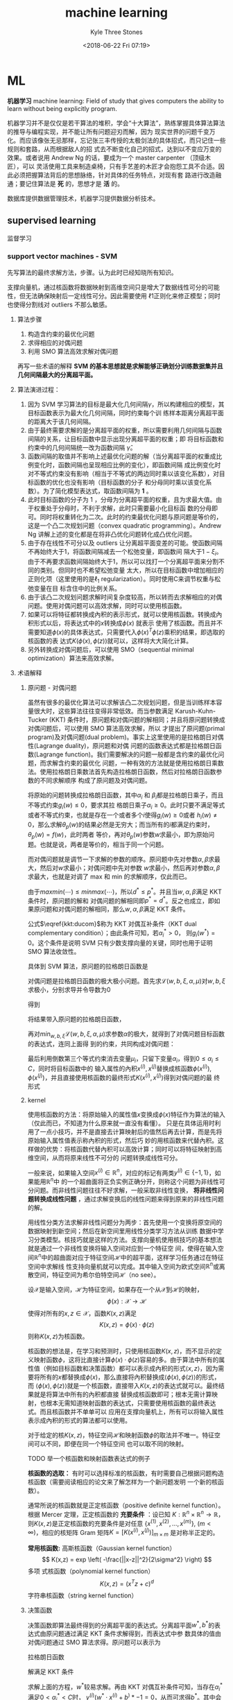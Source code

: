 #+TITLE:       machine learning
#+AUTHOR:      Kyle Three Stones
#+DATE:        <2018-06-22 Fri 07:19>
#+EMAIL:       kyleemail@163.com
#+OPTIONS:     H:3 num:t toc:nil \n:nil @:t ::t |:t ^:t f:t TeX:t
#+HTML_MATHJAX: align: left indent: 5em tagside: left font: Neo-Euler
#+TAGS:        机器学习, 
#+CATEGORIES:  机器学习

* ML
*机器学习* machine learning: Field of study that gives computers the ability to learn without being explicitly program.

机器学习并不是仅仅是若干算法的堆积，学会“十大算法”，熟练掌握具体算法算法的推导与编程实现，并不能让所有问题迎刃而解，因为
现实世界的问题千变万化。而应该像张无忌那样，忘记张三丰传授的太极剑法的具体招式，而只记住一些规则和套路，从而根据敌人的招
式去不断变化自己的招式，达到以不变应万变的效果。或者说用 Andrew Ng 的话，要成为一个 master carpenter （顶级木匠），可以
灵活使用工具来制造桌椅，只有手艺差的木匠才会抱怨工具不合适。因此必须把握算法背后的思想脉络，针对具体的任务特点，对现有套
路进行改造融通；要记住算法是 *死* 的，思想才是 *活* 的。

数据库提供数据管理技术，机器学习提供数据分析技术。

** supervised learning
监督学习

*** support vector machines - SVM
先写算法的最终求解方法，步骤。认为此时已经知晓所有知识。

支撑向量机，通过核函数将数据映射到高维空间只是增大了数据线性可分的可能性，但无法确保映射后一定线性可分。因此需要使用
\(\ell 1\)正则化来修正模型；同时也使得分割线对 outliers 不那么敏感。

**** 算法步骤
1. 构造含约束的最优化问题
2. 求得相应的对偶问题
3. 利用 SMO 算法高效求解对偶问题

\begin{align}
max_{w, b} \quad & \gamma \\
s.t. \quad & y^{(i)} \left( \frac{w}{||w||} \cdot x^{(i)} + \frac{b}{||w||} \right) 
\geq \gamma, \quad i=1,2,\ldots,m
\end{align}

\begin{align}
max_{w, b} \quad & \frac{\hat{\gamma}}{||w||} \\
s.t. \quad & y^{(i)} \left( w \cdot x^{(i)} + b \right) \geq \hat{\gamma}, \quad i=1,2,\ldots,m
\end{align}

\begin{align}
min_{w, b} \quad & \frac{1}{2}||w||^2 \\
s.t. \quad & y^{(i)} \left( w \cdot x^{(i)} + b \right) \geq 1, \quad i=1,2,\ldots,m
\end{align}

\begin{align}
min_{w, b, \color{red}{\xi_i}} \quad & \frac{1}{2}||w||^2 + C\sum_{i=1}^m \xi_i \\
s.t. \quad & y^{(i)} \left( w \cdot x^{(i)} + b \right) \geq 1 - \xi_i, \quad i=1,2,\ldots,m \\
& \xi_i \geq 0, \quad i=1,2,\ldots,m
\end{align}

\begin{align}
max_{\alpha} \quad & W(\alpha) = \sum_{i=1}^m \alpha_i - 
\frac{1}{2} \sum_{i,j=1}^m y^{(i)}y^{(j)} \alpha_i\alpha_j \left \langle x^{(i)},x^{(j)} \right \rangle \\
s.t. \quad & 0 \leq \alpha_i \leq C, \quad i = 1,2,\ldots,m \\
& \sum_{i=1}^m \alpha_i y^{(i)} = 0
\end{align}

\begin{align}
max_{\alpha} \quad & W(\alpha) = \sum_{i=1}^m \alpha_i - 
\frac{1}{2} \sum_{i,j=1}^m y^{(i)}y^{(j)} \alpha_i\alpha_j K( x^{(i)},x^{(j)} ) \\
s.t. \quad & 0 \leq \alpha_i \leq C, \quad i = 1,2,\ldots,m \\
& \sum_{i=1}^m \alpha_i y^{(i)} = 0
\end{align}

\begin{align}
w^* & = \sum_{i=1}^m \alpha_i^* y^{(i)} x^{(i)} \\
b^* & = y^{(i)} - \sum_{i=1}^m \alpha_i^* y^{(i)} K(x^{(i)}, x^{(j)}) \\
f(x) & = sign \left( \sum_{i=1}^m \alpha_i^* y^{(i)} K(x \cdot x^{(i)}) + b^* \right)
\end{align}


再写一些术语的解释
*SVM 的基本思想就是求解能够正确划分训练数据集并且几何间隔最大的分离超平面。* 

**** 算法演进过程：
1. 因为 SVM 学习算法的目标是最大化几何间隔\(\gamma\)，所以构建相应的模型，其目标函数表示为最大化几何间隔，同时约束每个训
   练样本距离分离超平面的距离大于该几何间隔。
2. 由于最终需要求解的是分离超平面的权重，所以需要利用几何间隔与函数间隔的关系，让目标函数中显示出现分离超平面的权重；即
   将目标函数和约束中的几何间隔统一改为函数间隔 \(\hat{\gamma}\)。
3. 函数间隔的取值并不影响上述最优化问题的解（当分离超平面的权重成比例变化时，函数间隔也呈现相应比例的变化），即函数间隔
   成比例变化时对不等式约束没有影响（相当于不等式的两边同时乘以该变化系数），对目标函数的优化也没有影响（目标函数的分子
   和分母同时乘以该变化系数）。为了简化模型表达式，取函数间隔为 *1* 。
4. 此时目标函数的分子为 1 ，分母为分离超平面的权重，且为求最大值。由于权重处于分母时，不利于求解，此时只需要最小化目标函
   数的分母即可。同时将权重转化为二次。此时的约束最优化问题与原问题是等价的，这是一个凸二次规划问题（convex quadratic
   programming）。Andrew Ng 讲解上述的变化都是在将非凸优化问题转化成凸优化问题。
5. 由于存在线性不可分以及 outliers 让分离超平面变差的可能。使函数间隔不再始终大于1，将函数间隔减去一个松弛变量，即函数间
   隔大于\(1-\xi_i\)。由于不再要求函数间隔始终大于1，所以可以找打一个分离超平面来分割不同的类别。但同时也不希望松弛变量
   太大，所以在目标函数中增加相应的正则化项（这里使用的是\(\ell_1\) regularization）。同时使用C来调节权重与松弛变量在目
   标含住中的比例关系。
6. 由于该凸二次规划问题求解时间复杂度较高，所以转而去求解相应的对偶问题。使用对偶问题可以高效求解，同时可以使用核函数。
7. 如果可以将特征都转换成內积的表示形式，就可以使用核函数。转换成內积形式以后，将表达式中的\(x\)转换成\(\phi(x)\) 就表示
   使用了核函数。而且并不需要知道\(\phi(x)\)的具体表达式，只需要代入\(\phi(x)^T \phi(z)\)乘积的结果，即选取的核函数的表
   达式\(K(\phi(x),\phi(z))\)就可以，这样将大大简化计算。
8. 另外转换成对偶问题后，可以使用 SMO（sequential minimal optimization）算法来高效求解。

**** 术语解释
***** 原问题 - 对偶问题
虽然有很多的最优化算法可以求解该凸二次规划问题，但是当训练样本容量很大时，这些算法往往变得非常低效。而当参数满足
Karush-Kuhn-Tucker (KKT) 条件时，原问题和对偶问题的解相同；并且将原问题转换成对偶问题后，可以使用 SMO 算法高效求解，所以
才提出了原问题(primal program)及对偶问题(dual problem)。事实上这里使用的是拉格朗日对偶性(Lagrange duality)，原问题和对偶
问题的函数表达式都是拉格朗日函数(Lagrange function)。我们需要解决的问题一般都是含约束的最优化问题，而求解含约束的最优化
问题，一种有效的方法就是使用拉格朗日乘数法。使用拉格朗日乘数法首先构造拉格朗日函数，然后对拉格朗日函数参数的不同求解顺序
构成了原问题及对偶问题。

\begin{align}
min_{w} \quad & f(w) \\
s.t. \quad & g_i (w) \leq 0, \quad i=1,2,\ldots,k \\
& h_i (w) = 0, \quad i=1,2,\ldots,l
\end{align}

\begin{equation}
\mathcal{L}(w,\alpha,\beta) = f(w)+ \sum_{i=1}^k \alpha_i g_i(w) + \sum_{i=1}^l \beta_i h_i(w)
\end{equation}

\begin{align}
\theta_p(w) & = max_{\alpha,\beta:\alpha_i \geq 0} \ \mathcal{L}(w, \alpha, \beta) \\
min_w \theta_p(w) & = min_w max_{\alpha,\beta:\alpha_i \geq 0} \ L(w, \alpha, \beta) \\
p^* & = min_w \ \theta_p(w) 
\end{align}

\begin{align}
\theta_D(\alpha, \beta) & = min_w \ \mathcal{L}(w, \alpha, \beta) \\

max_{\alpha,\beta:\alpha_i \geq 0} \ \theta_D(\alpha, \beta) & = max_{\alpha,\beta:\alpha_i \geq 0}\ 
min_w \ \mathcal{L}(w, \alpha, \beta) \\

d^* & = max_{\alpha,\beta:\alpha_i \geq 0} \ \theta_D(\alpha, \beta)
\end{align}

\begin{equation}
d^* = max_{\alpha,\beta:\alpha_i \geq 0}\ min_w \ \mathcal{L}(w, \alpha, \beta) \leq
min_w max_{\alpha,\beta:\alpha_i \geq 0} \ \mathcal{L}(w, \alpha, \beta) = p^*
\end{equation}

将原始的问题转换成拉格朗日函数，其中\(\alpha_i\) 和 \(\beta_i\)都是拉格朗日乘子，而且不等式约束\(g_i(w)\leq0\)，要求其拉
格朗日乘子\(\alpha_i\geq0\)。此时只要不满足等式或者不等式约束，也就是存在一个或者多个\(i\)使得\(g_i(w) \ge 0\)或者
\(h_i(w)\neq0\)，那么求解\(\theta_p(w)\)的结果必然是无穷大；而当所有的\(i\)都满足约束时，\(\theta_p(w)=f(w)\)，此时两者
等价，再对\(\theta_p(w)\)参数\(w\)求最小，即为原始问题。也就是说，两者是等价的，相当于同一个问题。

\begin{align}
\theta_p(w) = \left\{ \begin{array} f(w) & 如果w满足原约束 \\
\infty & 否则 \end{array} \right.
\end{align}

而对偶问题就是调节一下求解的参数的顺序。原问题中先对参数\(\alpha,\beta\)求最大，然后对\(w\)求最小；对偶问题中先对参数
\(w\)求最小，然后再对参数\(\alpha,\beta\)求最大，也就是对调了 max 和 min 的求解顺序，仅此而已。

由于\(max min(\cdots) \leq min max(\cdots)\)，所以\(d^* \leq p^*\)。并且当\(w,\alpha,\beta\)满足 KKT 条件时，原问题的解和
对偶问题的解相同即\(p^*=d^*\)。反之也成立，即如果原问题和对偶问题的解相同，那么\(w,\alpha,\beta\)满足 KKT 条件。

\begin{align}
\frac{\partial}{\partial w_i} \mathcal{L}(w^*,\alpha^*,\beta^*) & = 0, \quad i=1,2,\ldots,n \\
\alpha_i^*g_i(w^*) & = 0, \quad i=1,2,\ldots,k \label{kkt:ducom} \\
g_i(w^*) & \leq 0, \quad i=1,2,\ldots,k \\
\alpha^* & \geq 0, \quad i=1,2,\ldots,k \\
h_i(w) & = 0, \quad i=1,2,\ldots,l \\
\end{align}

公式\(\eqref{kkt:ducom}\)称为 KKT 对偶互补条件（KKT dual complementary condition）；由此条件可知，若\(\alpha_i^* > 0\)，
则\(g_i(w^*) = 0\)。这个条件是说明 SVM 只有少数支撑向量的关键，同时也用于证明 SMO 算法收敛性。

具体到 SVM 算法，原问题的拉格朗日函数是

\begin{align}
\mathcal{L}(w,b,\xi,\alpha,\mu) = & \frac{1}{2}||w||^2 + C\sum_{i=1}^m\xi_i \notag \\
& - \sum_{i=1}^m\alpha_i[y^{(i)}(w \cdot x^{(i)} + b)-1 + \xi_i] - \sum_{i=1}^m\mu_i\xi_i \\
其中 & \alpha_i \geq 0; \mu_i \geq 0 \quad 两者都是拉格朗日乘子 \notag
\end{align}

对偶问题是拉格朗日函数的极大极小问题。首先求\(\mathcal{L}(w,b,\xi,\alpha,\mu)\)对\(w,b,\xi\)求极小，分别求导并令导数为0

\begin{align}
\nabla_w \mathcal{L}(w,b,\xi,\alpha,\mu) = w - \sum_{i=1}^m \alpha_i y^{(i)} x^{(i)} = 0 \\
\nabla_b \mathcal{L}(w,b,\xi,\alpha,\mu) = -\sum_{i=1}^m \alpha_i y^{(i)} = 0 \\
\nabla_{\xi_i} \mathcal{L}(w,b,\xi,\alpha,\mu) = C - \alpha_i -\mu_i = 0
\end{align}

得到

\begin{align}
w=\sum_{i=1}^m \alpha_i y^{(i)} x^{(i)} \\
\sum_{i=1}^m \alpha_i y^{(i)} = 0 \\
C- \alpha_i -\mu_i = 0
\end{align}

将结果带入原问题的拉格朗日函数，

\begin{align}
min_{w,b,\xi} \mathcal{L}(w,b,\xi,\alpha,\mu) = -\frac{1}{2}\sum_{i=1}^m\sum_{i=1}^m \alpha_i\alpha_j y^{(i)}y^{(j)}(x^{(i)}x^{(j)}) +
\sum_{i=1}^m\alpha_i
\end{align}

再对\(min_{w,b,\xi}\mathcal{L}(w,b,\xi,\alpha,\mu)\)求参数\(\alpha\)的极大，就得到了对偶问题目标函数的表达式，连同上面得
到的约束，共同构成对偶问题：

\begin{align}
max_\alpha \quad & = -\frac{1}{2}\sum_{i=1}^m\sum_{i=1}^m \alpha_i\alpha_j y^{(i)}y^{(j)}(x^{(i)}x^{(j)}) + \sum_{i=1}^m\alpha_i \\
s.t. \quad & = \sum_{i=1}^m \alpha_i y^{(i)} = 0 \\
& C - \alpha_i - \mu_i = 0, \quad i=1,2,\ldots,m \\
& \alpha_i = 0, \quad i=1,2,\ldots,m \\
& \mu_i \geq = 0, \quad i=1,2,\ldots,m
\end{align}

最后利用倒数第三个等式约束消去变量\(\mu_i\)，只留下变量\(\alpha_i\)，得到\(0 \leq \alpha_i \leq C\)，同时将目标函数中的
输入属性的內积\(x^{(i)},x^{(j)}\)替换成核函数\(\phi(x^{(i)}),\phi(x^{(j)})\)，并且直接使用核函数的最终形式\(K(x^{(i)},x^{(j)})\)得到对偶问题的最
终形式

\begin{align}
max_{\alpha} \quad & W(\alpha) = \sum_{i=1}^m \alpha_i - 
\frac{1}{2} \sum_{i,j=1}^m y^{(i)}y^{(j)} \alpha_i\alpha_j K( x^{(i)},x^{(j)} ) \\
s.t. \quad & 0 \leq \alpha_i \leq C, \quad i = 1,2,\ldots,m \\
& \sum_{i=1}^m \alpha_i y^{(i)} = 0
\end{align}

***** kernel
使用核函数的方法：将原始输入的属性值\(x\)变换成\(\phi(x)\)特征作为算法的输入（仅此而已，不知道为什么原来就一直没有看懂）。
只是在具体运用时利用了一点小技巧，并不是直接去计算映射后的值然后再去计算，而是先将原始输入属性值表示称內积的形式，然后巧
妙的用核函数来代替內积。这样做的优势：将核函数代替內积可以高效计算；同时可以将特征映射到高维空间，从而将原来线性不可分的
问题转换成线性可分。

一般来说，如果输入空间\(x^{(i)} \in \mathbb{R}^n\)，对应的标记有两类\(y^{(i)} \in \{-1,1\}\)，如果能用\(\mathbb{R}^n\)中
的一个超曲面将正负实例正确分开，则称这个问题为非线性可分问题。而非线性问题往往不好求解，一般采取非线性变换， *将非线性问
题转换成线性问题* ，通过求解变换后的线性问题来得到原来的非线性问题的解。

用线性分类方法求解非线性问题分为两步：首先使用一个变换将原空间的数据映射到新空间；然后在新空间里用线性分类学习方法从训练
数据中学习分类模型。核技巧就是这样的方法。支撑向量机使用核技巧的基本想法就是通过一个非线性变换将输入空间对应到一个特征空
间，使得在输入空间\(\mathbb{R}^n\)中的超曲面对应于特征空间\(\mathcal{H}\)中的超平面，这样学习任务通过在特征空间中求解线
性支持向量机就可以完成。其中输入空间为欧式空间\(\mathbb{R}^n\)或离散空间，特征空间为希尔伯特空间\(\mathcal{H}\)（no see）。

设\(\mathcal{X}\)是输入空间，\(\mathcal{H}\)为特征空间，如果存在一个从\(\mathcal{X}\)到\(\mathcal{H}\)的映射，
\[\phi(x):\mathcal{X} \to \mathcal{H} \]使得对所有的\(x,z \in \mathcal{X}\)，函数\(K(x,z)\)满足\[K(x,z)=\phi(x) \cdot
\phi(z)\]则称\(K(x,z)\)为核函数。

核函数的想法是，在学习和预测时，只使用核函数\(K(x,z)\)，而不显示的定义映射函数\(\phi\)，这将比直接计算\(\phi(x) \cdot
\phi(z)\)容易的多。由于算法中所有的属性值（例如目标函数和决策函数）都可以表示成內积的形式\(\langle x,z \rangle\)，因为需
要将所有的\(x\)都替换成\(\phi(x)\)，那么直接将內积替换成\(\langle\phi(x),\phi(z)\rangle\)的形式，而
\(\langle\phi(x),\phi(z)\rangle\)就是一个核函数，直接带入\(K(x,z)\)的表达式就可以。最终结果就是将算法中所有的內积都直接
替换成核函数即可；根本无需计算映射，也根本无需知道映射函数的表达式，只需要使用核函数的最终表达式。而且核函数并不单单可以
应用在支撑向量机上，所有可以将输入属性表示成內积的形式的算法都可以使用。

对于给定的核\(K(x,z)\)，特征空间\(\mathcal{H}\)和映射函数\(\phi\)的取法并不唯一。特征空间可以不同，即便在同一个特征空间
也可以取不同的映射。

TODO 举一个核函数和映射函数表达式的例子

*核函数的选取：* 有时可以选择标准的核函数，有时需要自己根据问题构造核函数（需要阅读相应的论文来了解怎样为一个新问题发明
一个新的核函数）。

通常所说的核函数就是正定核函数（positive definite kernel function）。根据 Mercer 定理，正定核函数的 *充要条件* ：设已知
\(K:\mathbb{R}^n \times \mathbb{R}^n \to \mathbb{R} \)，则\(K(x,z)\)是正定核函数的充要条件是对任意
\(\{x^{(1)},x^{(2)},\ldots,x^{(m)}\},\ (m < \infty) \)，相应的核矩阵 Gram 矩阵\(K=[ K(x^{(i)},x^{(j)}) ]_{m \times m} \)
是对称半正定的。

*常用核函数:* 高斯核函数（Gaussian kernel function）\[ K(x,z) = exp \left( -\frac{||x-z||^2}{2\sigma^2} \right) \] 多项
式核函数（polynomial kernel function）\[ K(x,z) = (x^T z +c)^d \] 字符串核函数（string kernel function）

***** 决策函数
决策函数即算法最终得到的分离超平面的表达式。分离超平面\(w^*,b^*\)的表达式由原问题通过满足 KKT 条件求解得到，而表达式中参
数具体的值由对偶问题通过 SMO 算法求得。原问题可以表示为

\begin{align}
min_{w, b,\xi_i} \quad & \frac{1}{2}||w||^2 + C\sum_{i=1}^m \xi_i \\
s.t. \quad & -[y^{(i)} \left( w \cdot x^{(i)} + b \right) - 1 + \xi_i] \leq 0, \quad i=1,2,\ldots,m \\
& -\xi_i \leq 0, \quad i=1,2,\ldots,m
\end{align}

拉格朗日函数

\begin{align}
\mathcal{L}(w,b,\xi,\alpha,\mu) = & \frac{1}{2}||w||^2 + C\sum_{i=1}^m\xi_i \notag \\
& - \sum_{i=1}^m\alpha_i[y^{(i)}(w \cdot x^{(i)} + b)-1 + \xi_i] - \sum_{i=1}^m\mu_i\xi_i 
\end{align}

解满足 KKT 条件

\begin{align}
\partial_w\mathcal{L}(w^*,b^*,\xi^*,\alpha^*,\mu^*) = w^* - \sum_{i=1}^m \alpha_i^* y^{(i)} x^{(i)} = 0 \\
\partial_b\mathcal{L}(w^*,b^*,\xi^*,\alpha^*,\mu^*) = -\sum_{i=1}{m} \alpha_i^* y^{(i)} = 0 \\
\partial_{\xi}\mathcal{L}(w^*,b^*,\xi^*,\alpha^*,\mu^*) = C - \alpha^* - \mu^* = 0 \\
\alpha_i^* [y^{(i)} \left( w \cdot x^{(i)} + b \right) - 1 + \xi_i] = 0 \\
\mu_i^* \xi_i^* = 0 \\
-[y^{(i)} \left( w \cdot x^{(i)} + b \right) - 1 + \xi_i] \leq 0 \\
-\xi_i^* \leq 0 \\
\alpha_i^* \geq 0 \\
\mu_i^* \geq 0
\end{align}

求解上面的方程，\(w^*\)较易求解。再由 KKT 对偶互补条件可知，当存在\(\alpha_i^*\)满足\(0 < \alpha_i^* < C\)时，
\(y^{(i)}(w^* \cdot x^{(i)} + b^)* - 1 = 0\)，从而可求得\(b^*\)。其中会利用一个小技巧\(y^{(i)} \cdot y^{(i)} = 1\)最终得
到

\begin{align}
w^* & = \sum_{i=1}^m \alpha_i^* y^{(i)} x^{(i)} \\
b^* & = y^{(i)} - \sum_{i=1}^m \alpha_i^* y^{(i)} K(x^{(i)}, x^{(j)}) \\
& \sum_{i=1}^m \alpha_i^* y^{(i)} K(x \cdot x^{(i)} ) + b^* = 0 \\
f(x) & = sign \left( \sum_{i=1}^m \alpha_i^* y^{(i)} K(x \cdot x^{(i)}) + b^* \right)
\end{align}

***** 支撑向量
在线性不可分的情况下，将对偶问题的解中对应\(\alpha_i^* > 0\)的样本点\((x^{(i)},y^{(i)})\)称为支撑向量。软间隔的支撑向量
可能在任何地方：可以在间隔边界上；可以在间隔边界与分离超平面之间；也可以在分离超平面误分的一侧。
+ 若\(\alpha_i^* < C\)，则\(\xi_i=0\)：支撑向量落在边界线上
+ 若\(\alpha_i^* = C, \quad 0 < \xi_i < 1\)，则分类正确：支撑向量在间隔边界与分离超平面之间
+ 若\(\alpha_i^* = C, \quad \xi_i = 1\)，则支撑向量位于分离超平面上
+ 若\(\alpha_i^* = C, \quad \xi_i > 1\)，则支撑向量位于分离超平面误分的一侧
note：\(0 < \alpha_i^* < C, \quad 1-\xi_i\)是函数间隔


***** sequential minimal optimization
*坐标上升法：* 当求解多变量最优化问题且不存在约束的时候，可以使用坐标上升法（和梯度下降法以及牛顿法都是最优化方法）来求
解。利用两层循环来实现，外层循环便利所有样本，内层循环便利所有变量。在内层循环中每次仅优化一个变量，同时固定其他的变量不
变，针对该变量来优化目标函数。这样总是沿着和坐标轴平行的方向取得最大值，而且选取往最优解移动的速度最快的变量来求解。

序列最小最优化算法求解的对象是凸二次规划的对偶问题：

\begin{align}
max_{\alpha} \quad & W(\alpha) = \sum_{i=1}^m \alpha_i - 
\frac{1}{2} \sum_{i,j=1}^m y^{(i)}y^{(j)} \alpha_i\alpha_j K(x^{(i)},x^{(j)}) \\
s.t. \quad & 0 \leq \alpha_i \leq C, \quad i = 1,2,\ldots,m \\
& \sum_{i=1}^m \alpha_i y^{(i)} = 0
\end{align}

在该问题中变量是拉格朗日乘子\(\alpha_i\)，每个样本都有一个拉格朗日乘子，变量的总数等于训练样本的个数\(m\)

算法基本思路：因为 KKT 条件是该最优化问题的充分必要条件，当所有变量都满足该最优化问题的 KKT 条件，那么这个最优化问题的解
就得到了。否则，选择两个变量，固定其他变量，针对这两个变量构建二次规划问题，而求解该二次规划子问题将使得目标函数值变大。
这样将问题不断分解为子问题，并对子问题求解，直到所有的变量都满足 KKT 条件。

由于构建的二次规划子问题可以通过解析的方法求解，这样就大大提高了整个算法的计算速度（迭代会很耗时的）。另外由于约束
\(\sum_{i=1}^m \alpha_i y^{(i)} = 0\)的存在，无法只更改一个变量，因为当其他的变量值都不改变时，该变量的值也会由于约束的存在
而固定无法改变。所以子问题每次都会同时更新两个变量，在满足约束的条件下来求解二次规划问题。

SMO 是启发式算法？？？

整个 SMO 算法包括两个部分：\(\textcircled{1}\)求解两个变量二次规划的解析方法；\(\textcircled{2}\)选择变量的启发式方法。

****** 两个变量二次规划的求解方法
假设利用启发式方法选择出两个变量\(\alpha_1,\alpha_2\)，其他变量\(\alpha_3,\alpha_4,\ldots,\alpha_m\)固定不变，由约束可知
\(\alpha_1



****** 变量选择方法
SMO 称第一个变量的选择为外层循环，第二个变量的选择为内层循环。外层循环在训练样本中选择违反 KKT 条件最严重的样本点，将其
对应的变量作为第一个变量。内层循环的标准是希望选择的变量有足够大的变化。

\begin{align}
KKT 条件 \notag \\
\alpha_i = 0 \Leftrightarrow y^{(i)}g(x^{(i)}) \geq 1 \\
0 < \alpha_i < C \Leftrightarrow y^{(i)}g(x^{(i)})=1 \\
\alpha_i = C \Leftrightarrow y^{(i)}g(x^{(i)}) \leq 1 \\
其中 g(x^{(i)}) = \sum_{j=1}^m \alpha_j y^{(j)} K(x^{(i)}, x^{(j)}) + b
\end{align}

外层循环首先遍历所有满足条件\(0 < \alpha_i < C\)的样本点，即在间隔边界上的支撑向量点，检验他们是否满足 KKT 条件；如果这
些样本点都满足 KKT 条件，那么遍历整个训练集，检验他们是否满足 KKT 条件。这里的满足 KKT 条件都有一定的误差容忍范围，典型
值为0.001~0.01。什么叫做违反最严重？实际值与要求值差别比较大？

内层循环选择\(\alpha_2\)，由于\(\alpha_2^{new}\)依赖于\(|E_1 - E_2|\)，一种简单的做法是通过使\(|E_1 - E_2|\)最大来使得
\(\alpha_2\)有足够大的变化。由于\(\alpha_1\)已经确定，\(E_1\)也随之确定。如果\(E_1\)是正的，那么选择最小的\(E_i\)作为
\(E_2\)；如果\(E_1\)是负的，那么选择最大的\(E_i\)作为\(E_2\)。

为了节省计算时间，将所有的\(E_i\)值保存在一个列表中。

在特殊情况下，如果内层循环通过以上方法选择的\(\alpha_2\)不能使目标函数有足够的上升，那么采用以下启发式规则继续选择
\(\alpha_2\)。遍历在间隔边界上的支撑向量点，依次将其对应的变量作为\(\alpha_2\)试用，直到目标函数有足够的上升。若找不到合
适的\(\alpha_2\)，那么遍历训练数据集；若仍找不到合适的\(\alpha_2\)，则放弃之前选择的\(\alpha_1\)，再通过外层循环寻找另外
的\(\alpha_1\)。注：这里目标函数是上升还是下降要看目标函数具体是在求最大还是最小。

计算阈值\(b\)和差值\(E_i\)：在每次完成两个变量的优化后，都要重新计算阈值\(b\)。当

** unsupervised learning
无监督学习

** semi-supervised learning
半监督学习

** reinforcement learning
强化学习

** learning theory
学习理论

* 附

** AI-ML-DL
人工智能就是想让计算机拥有自行处理高级任务的能力；机器学习是实现人工智能的一种方法；深度学习是一类具体的机器学习方法。
*** artificial intelligence
人工智能发展：
+ 推理期 -- 赋予机器逻辑推理能力，但没有知识
+ 知识期 -- 让机器拥有知识（专家系统）；由人来把知识总结出来再教给计算机
+ 机器学习 -- 让机器自己能够学习知识

*** machine learning
机器学习研究方法：
+ 连接主义（connectionism）学习 -- 代表：感知机、神经网络、深度学习
+ 符号主义（symbolism）学习 -- 代表：决策树
+ 统计学习 -- 代表：SVM、核方法；（跟上述两种方法并不是完全并列）

*** deep learning
深度学习
**** 现在火热的原因
+ 数据量大了
+ 计算能力强了

**** 降低门槛
以往机器学习技术在应用中要取得良好的性能，对使用者的要求较高；而深度学习只要超参调节的好，性能往往就很好，显著降低了机器
学习应用者的门槛。

手工调参：参数的设置缺乏理论指导，参数调节上失之毫厘，学习结果谬以千里；使用需要大量的 track （窍门）

**** 理论基础
深度学习缺乏严格的理论基础

** 归纳偏好
*** No Free Lunch Theorem -- NFL
没有免费的午餐定理：所有问题出现的机会相同，或所有问题同等重要的前提下，无论算法 A 看似多精妙，算法 B 多笨拙，他们的期望
性能是相同的。即：若考虑所有潜在的问题，则所有学习算法都一样好。学习算法自身的归纳偏好与问题是否匹配，往往起到决定行的作
用。

脱离具体问题，空泛的谈什么学习算法更好毫无意义。

*** Occam's razor
奥卡姆剃刀原理：在所有可能选择的模型中，能够很好的解释已知数据并且十分简单才是最好的模型。

* 心得






